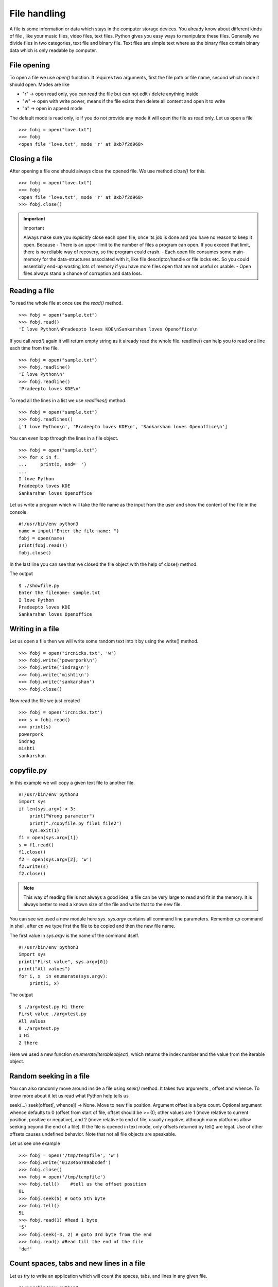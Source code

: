 

=============
File handling
=============

A file is some information or data which stays in the computer storage devices. You already know about different kinds of file , like your music files, video files, text files. Python gives you easy ways to manipulate these files. Generally we divide files in two categories, text file and binary file. Text files are simple text where as the binary files contain binary data which is only readable by computer.

File opening
============

To open a file we use *open()* function. It requires two arguments, first the file path or file name, second which mode it should open. Modes are like

+ "r" -> open read only, you can read the file but can not edit / delete anything inside

+ "w" -> open with write power, means if the file exists then delete all content and open it to write

+ "a" -> open in append mode

The default mode is read only, ie if you do not provide any mode it will open the file as read only. Let us open a file

::

    >>> fobj = open("love.txt")
    >>> fobj
    <open file 'love.txt', mode 'r' at 0xb7f2d968>

Closing a file
==============

After opening a file one should always close the opened file. We use method *close()* for this.

::

    >>> fobj = open("love.txt")
    >>> fobj
    <open file 'love.txt', mode 'r' at 0xb7f2d968>
    >>> fobj.close()

.. important:: Important

   Always make sure you *explicitly* close each open file, once its job is done and you have no reason to keep it open.
   Because
   - There is an upper limit to the number of files a program can open. If you exceed that limit, there is no reliable way of recovery, so the program could crash.
   - Each open file consumes some main-memory for the data-structures associated with it, like file descriptor/handle or file locks etc. So you could essentially end-up wasting lots of memory if you have more files open that are not useful or usable.
   - Open files always stand a chance of corruption and data loss.

Reading a file
==============

To read the whole file at once use the *read()* method.

::

    >>> fobj = open("sample.txt")
    >>> fobj.read()
    'I love Python\nPradeepto loves KDE\nSankarshan loves Openoffice\n'

If you call *read()* again it will return empty string as it already read the whole file. readline() can help you to read one line each time from the file.

::

    >>> fobj = open("sample.txt")
    >>> fobj.readline()
    'I love Python\n'
    >>> fobj.readline()
    'Pradeepto loves KDE\n'

To read all the lines in a list we use *readlines()* method.

::

    >>> fobj = open("sample.txt")
    >>> fobj.readlines()
    ['I love Python\n', 'Pradeepto loves KDE\n', 'Sankarshan loves Openoffice\n']

You can even loop through the lines in a file object.

::

    >>> fobj = open("sample.txt")
    >>> for x in f:
    ...     print(x, end=' ')
    ...
    I love Python
    Pradeepto loves KDE
    Sankarshan loves Openoffice

Let us write a program which will take the file name as the input from the user and show the content of the file in the console.

::

    #!/usr/bin/env python3
    name = input("Enter the file name: ")
    fobj = open(name)
    print(fobj.read())
    fobj.close()

In the last line you can see that we closed the file object with the help of close() method.

The output

::

    $ ./showfile.py
    Enter the filename: sample.txt
    I love Python
    Pradeepto loves KDE
    Sankarshan loves Openoffice

Writing in a file
=================

Let us open a file then we will write some random text into it by using the write() method.

::

    >>> fobj = open("ircnicks.txt", 'w')
    >>> fobj.write('powerpork\n')
    >>> fobj.write('indrag\n')
    >>> fobj.write('mishti\n')
    >>> fobj.write('sankarshan')
    >>> fobj.close()

Now read the file we just created

::

    >>> fobj = open('ircnicks.txt')
    >>> s = fobj.read()
    >>> print(s)
    powerpork
    indrag
    mishti
    sankarshan

copyfile.py
===========

In this example we will copy a given text file to another file.

::

    #!/usr/bin/env python3
    import sys
    if len(sys.argv) < 3:
        print("Wrong parameter")
        print("./copyfile.py file1 file2")
        sys.exit(1)
    f1 = open(sys.argv[1])
    s = f1.read()
    f1.close()
    f2 = open(sys.argv[2], 'w')
    f2.write(s)
    f2.close()

.. note:: This way of reading file is not always a good idea, a file can be very large to read and fit in the memory. It is always better to read a known size of the file and write that to the new file.

You can see we used a new module here *sys*. *sys.argv* contains all command line parameters. Remember *cp* command in shell, after *cp* we type first the file to be copied and then the new file name.

The first value in *sys.argv* is the name of the command itself.

::

    #!/usr/bin/env python3
    import sys
    print("First value", sys.argv[0])
    print("All values")
    for i, x  in enumerate(sys.argv):
        print(i, x)

The output

::

    $ ./argvtest.py Hi there
    First value ./argvtest.py
    All values
    0 ./argvtest.py
    1 Hi
    2 there

Here we used a new function *enumerate(iterableobject)*, which returns the index number and the value from the iterable object.

Random seeking in a file
========================

You can also randomly move around inside a file using *seek()* method. It takes two arguments , offset and whence. To know more about it let us read what Python help tells us

seek(...)
seek(offset[, whence]) -> None. Move to new file position.
Argument offset is a byte count. Optional argument whence defaults to
0 (offset from start of file, offset should be >= 0); other values are 1
(move relative to current position, positive or negative), and 2 (move
relative to end of file, usually negative, although many platforms allow
seeking beyond the end of a file). If the file is opened in text mode,
only offsets returned by tell() are legal. Use of other offsets causes
undefined behavior.
Note that not all file objects are speakable.

Let us see one example

::

    >>> fobj = open('/tmp/tempfile', 'w')
    >>> fobj.write('0123456789abcdef')
    >>> fobj.close()
    >>> fobj = open('/tmp/tempfile')
    >>> fobj.tell()    #tell us the offset position
    0L
    >>> fobj.seek(5) # Goto 5th byte
    >>> fobj.tell()
    5L
    >>> fobj.read(1) #Read 1 byte
    '5'
    >>> fobj.seek(-3, 2) # goto 3rd byte from the end
    >>> fobj.read() #Read till the end of the file
    'def'

Count spaces, tabs and new lines in a file
==========================================

Let us try to write an application which will count the spaces, tabs, and lines in any given file.

::

    #!/usr/bin/env python3

    import os
    import sys


    def parse_file(path):
        """
        Parses the text file in the given path and returns space, tab & new line
        details.

        :arg path: Path of the text file to parse

        :return: A tuple with count of spacaes, tabs and lines.
        """
        fd = open(path)
        i = 0
        spaces = 0
        tabs = 0
        for i,line in enumerate(fd):
            spaces += line.count(' ')
            tabs += line.count('\t')
        #Now close the open file
        fd.close()

        #Return the result as a tuple
        return spaces, tabs, i + 1

    def main(path):
        """
        Function which prints counts of spaces, tabs and lines in a file.

        :arg path: Path of the text file to parse
        :return: True if the file exits or False.
        """
        if os.path.exists(path):
            spaces, tabs, lines = parse_file(path)
            print("Spaces %d. tabs %d. lines %d" % (spaces, tabs, lines))
            return True
        else:
            return False


    if __name__ == '__main__':
        if len(sys.argv) > 1:
            main(sys.argv[1])
        else:
            sys.exit(-1)
        sys.exit(0)

You can see that we have two functions in the program , *main* and *parse_file* where the second one actually parses the file and returns the result and we print the result in *main* function. By splitting up the code in smaller units (functions) helps us to organize the codebase and also it will be easier to write test cases for the functions.

Using the with statement
=========================

In real life scenarios we should try to use `with` statement. It will take care of closing the file for you.
::

    >>> with open('setup.py') as fobj:
    ...     for line in fobj:
    ...         print line,
    ...
    #!/usr/bin/env python
    """Factorial project"""
    from setuptools import find_packages, setup

    setup(name = 'factorial',
        version = '0.1',
        description = "Factorial module.",
        long_description = "A test module for our book.",
        platforms = ["Linux"],
        author="Kushal Das",
        author_email="kushaldas@gmail.com",
        url="http://pymbook.readthedocs.org/en/latest/",
        license = "http://www.gnu.org/copyleft/gpl.html",
        packages=find_packages()
        )



Let us write some real code
===========================

Do you know how many CPU(s) are there in your processor? or what is the model name?
Let us write some code which can help us to know these things.

If you are in Linux, then you can actually view the output of the *lscpu* command first.
You can actually find the information in a file located at */proc/cpuinfo*.

Now try to write code which will open the file in read only mode and then read the file
line by line and find out the number of CPU(s).

.. tip:: Always remember to read files line by line than reading them as a whole. Sometimes you may have to read files which are way bigger than your available RAM.

After you do this, try to write your own lscpu command in Python :)